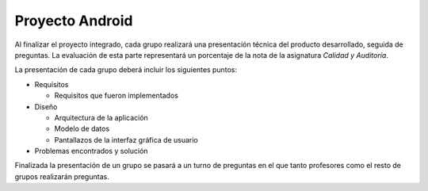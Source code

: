 ==================================================
Proyecto Android
==================================================

Al finalizar el proyecto integrado, cada grupo realizará una presentación técnica del producto desarrollado, seguida de preguntas. La evaluación de esta parte representará un porcentaje de la nota de la asignatura *Calidad y Auditoría*.

La presentación de cada grupo deberá incluir los siguientes puntos:

- Requisitos

  - Requisitos que fueron implementados

- Diseño

  - Arquitectura de la aplicación
  - Modelo de datos
  - Pantallazos de la interfaz gráfica de usuario

- Problemas encontrados y solución

Finalizada la presentación de un grupo se pasará a un turno de preguntas en el que tanto profesores como el resto de grupos realizarán preguntas.
